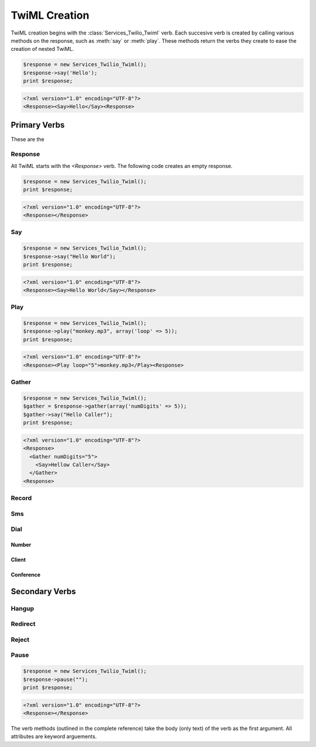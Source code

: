 .. _usage-twiml:

==============
TwiML Creation
==============

TwiML creation begins with the :class:`Services_Twilio_Twiml` verb. Each succesive verb is created by calling various methods on the response, such as :meth:`say` or :meth:`play`. These methods return the verbs they create to ease the creation of nested TwiML.

.. code-block:: php

    $response = new Services_Twilio_Twiml();
    $response->say('Hello');
    print $response;

.. code-block:: xml

    <?xml version="1.0" encoding="UTF-8"?>
    <Response><Say>Hello</Say><Response>

Primary Verbs
=============

These are the

Response
--------

All TwiML starts with the `<Response>` verb. The following code creates an empty response.

.. code-block:: php

    $response = new Services_Twilio_Twiml();
    print $response;

.. code-block:: xml

    <?xml version="1.0" encoding="UTF-8"?>
    <Response></Response>

Say
---

.. code-block:: php

    $response = new Services_Twilio_Twiml();
    $response->say("Hello World");
    print $response;

.. code-block:: xml

    <?xml version="1.0" encoding="UTF-8"?>
    <Response><Say>Hello World</Say></Response>

Play
----

.. code-block:: php

    $response = new Services_Twilio_Twiml();
    $response->play("monkey.mp3", array('loop' => 5));
    print $response;

.. code-block:: xml

    <?xml version="1.0" encoding="UTF-8"?>
    <Response><Play loop="5">monkey.mp3</Play><Response>

Gather
------

.. code-block:: php

    $response = new Services_Twilio_Twiml();
    $gather = $response->gather(array('numDigits' => 5));
    $gather->say("Hello Caller");
    print $response;

.. code-block:: xml

    <?xml version="1.0" encoding="UTF-8"?>
    <Response>
      <Gather numDigits="5">
        <Say>Hellow Caller</Say>
      </Gather>
    <Response>

Record
------

Sms
---

Dial
----

Number
~~~~~~

Client
~~~~~~

Conference
~~~~~~~~~~

Secondary Verbs
===============

Hangup
------

Redirect
--------

Reject
------

Pause
-----

.. code-block:: php

    $response = new Services_Twilio_Twiml();
    $response->pause("");
    print $response;

.. code-block:: xml

    <?xml version="1.0" encoding="UTF-8"?>
    <Response></Response>


The verb methods (outlined in the complete reference) take the body (only text) of the verb as the first argument. All attributes are keyword arguements.
